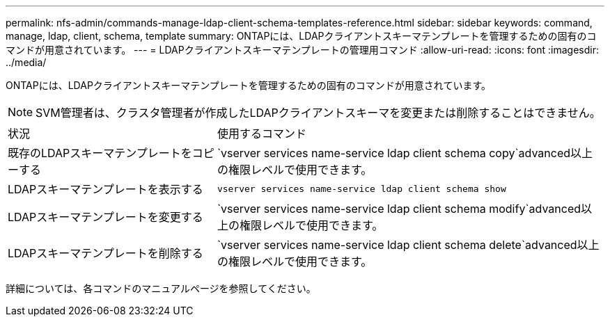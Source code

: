 ---
permalink: nfs-admin/commands-manage-ldap-client-schema-templates-reference.html 
sidebar: sidebar 
keywords: command, manage, ldap, client, schema, template 
summary: ONTAPには、LDAPクライアントスキーマテンプレートを管理するための固有のコマンドが用意されています。 
---
= LDAPクライアントスキーマテンプレートの管理用コマンド
:allow-uri-read: 
:icons: font
:imagesdir: ../media/


[role="lead"]
ONTAPには、LDAPクライアントスキーマテンプレートを管理するための固有のコマンドが用意されています。

[NOTE]
====
SVM管理者は、クラスタ管理者が作成したLDAPクライアントスキーマを変更または削除することはできません。

====
[cols="35,65"]
|===


| 状況 | 使用するコマンド 


 a| 
既存のLDAPスキーマテンプレートをコピーする
 a| 
`vserver services name-service ldap client schema copy`advanced以上の権限レベルで使用できます。



 a| 
LDAPスキーマテンプレートを表示する
 a| 
`vserver services name-service ldap client schema show`



 a| 
LDAPスキーマテンプレートを変更する
 a| 
`vserver services name-service ldap client schema modify`advanced以上の権限レベルで使用できます。



 a| 
LDAPスキーマテンプレートを削除する
 a| 
`vserver services name-service ldap client schema delete`advanced以上の権限レベルで使用できます。

|===
詳細については、各コマンドのマニュアルページを参照してください。
